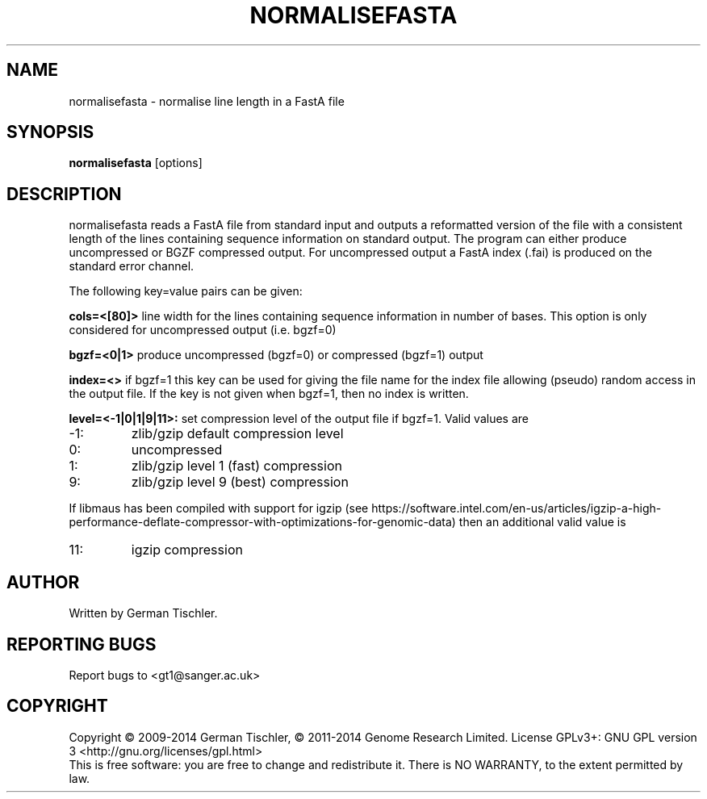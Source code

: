 .TH NORMALISEFASTA 1 "January 2014" BIOBAMBAM
.SH NAME
normalisefasta - normalise line length in a FastA file
.SH SYNOPSIS
.PP
.B normalisefasta
[options]
.SH DESCRIPTION
normalisefasta reads a FastA file from standard input and outputs a
reformatted version of the file with a consistent length of the lines
containing sequence information on standard output. The program can either
produce uncompressed or BGZF compressed output. For uncompressed output
a FastA index (.fai) is produced on the standard error channel.
.PP
The following key=value pairs can be given:
.PP
.B cols=<[80]>
line width for the lines containing sequence information in number of bases.
This option is only considered for uncompressed output (i.e. bgzf=0)
.PP
.B bgzf=<0|1>
produce uncompressed (bgzf=0) or compressed (bgzf=1) output
.PP
.B index=<>
if bgzf=1 this key can be used for giving the file name for the index file
allowing (pseudo) random access in the output file. If the key is not given
when bgzf=1, then no index is written.
.PP
.B level=<-1|0|1|9|11>:
set compression level of the output file if bgzf=1. Valid
values are
.IP -1:
zlib/gzip default compression level
.IP 0:
uncompressed
.IP 1:
zlib/gzip level 1 (fast) compression
.IP 9:
zlib/gzip level 9 (best) compression
.P
If libmaus has been compiled with support for igzip (see
https://software.intel.com/en-us/articles/igzip-a-high-performance-deflate-compressor-with-optimizations-for-genomic-data)
then an additional valid value is
.IP 11:
igzip compression
.SH AUTHOR
Written by German Tischler.
.SH "REPORTING BUGS"
Report bugs to <gt1@sanger.ac.uk>
.SH COPYRIGHT
Copyright \(co 2009-2014 German Tischler, \(co 2011-2014 Genome Research Limited.
License GPLv3+: GNU GPL version 3 <http://gnu.org/licenses/gpl.html>
.br
This is free software: you are free to change and redistribute it.
There is NO WARRANTY, to the extent permitted by law.
